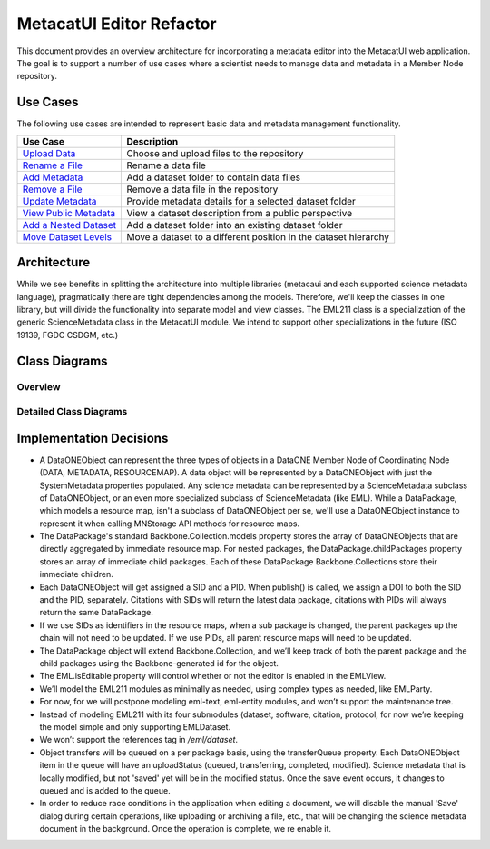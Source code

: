 MetacatUI Editor Refactor
=========================

This document provides an overview architecture for incorporating a metadata editor into the MetacatUI web application. The goal is to support a number of use cases where a scientist needs to manage data and metadata in a Member Node repository.

Use Cases
---------
The following use cases are intended to represent basic data and metadata management functionality.

+--------------------------------+------------------------------------------------------------------+ 
|Use Case                        | Description                                                      | 
+================================+==================================================================+
| `Upload Data`_                 | Choose and upload files to the repository                        | 
+--------------------------------+------------------------------------------------------------------+
| `Rename a File`_               | Rename a data file                                               | 
+--------------------------------+------------------------------------------------------------------+
| `Add Metadata`_                | Add a dataset folder to contain data files                       | 
+--------------------------------+------------------------------------------------------------------+
| `Remove a File`_               | Remove a data file in the repository                             | 
+--------------------------------+------------------------------------------------------------------+
| `Update Metadata`_             | Provide metadata details for a selected dataset folder           | 
+--------------------------------+------------------------------------------------------------------+
| `View Public Metadata`_        | View a dataset description from a public perspective             | 
+--------------------------------+------------------------------------------------------------------+
| `Add a Nested Dataset`_        | Add a dataset folder into an existing dataset folder             | 
+--------------------------------+------------------------------------------------------------------+
| `Move Dataset Levels`_         | Move a dataset to a different position in the dataset hierarchy  | 
+--------------------------------+------------------------------------------------------------------+

.. _Upload Data:          ./use-cases/upload-data.rst
.. _Rename a File:        ./use-cases/rename-a-file.rst
.. _Add Metadata:         ./use-cases/add-metadata.rst
.. _Update Metadata:      ./use-cases/update-metadata.rst
.. _Remove a File:        ./use-cases/remove-a-file.rst
.. _View Public Metadata: ./use-cases/view-public-metadata.rst
.. _Add a Nested Dataset: ./use-cases/add-a-nested-dataset.rst
.. _Move Dataset Levels:  ./use-cases/move-dataset-levels.rst



Architecture
------------

While we see benefits in splitting the architecture into multiple libraries (metacaui and each supported science metadata language), pragmatically there are tight dependencies among the models.  Therefore, we'll keep the classes in one library, but will divide the functionality into separate model and view classes.
The EML211 class is a specialization of the generic ScienceMetadata class in the MetacatUI module.  We intend to support other specializations in the future (ISO 19139, FGDC CSDGM, etc.) 

Class Diagrams
--------------

Overview
~~~~~~~~

..
  @startuml images/editor-design.png
  
    !include plantuml-styles.txt
    
    package metacatui {
        class DataPackage <<Backbone.Collection>> {
        }
        
        class NestedModel <<Backbone.Model>>  {
        
        }
        class DataONEObject {
        }
        
        class ScienceMetadata {
        }
        
        class DataPackageView <<Backbone.View>> {
        }
        
        class EML211 <<Backbone.Collection>> {
        }
        
        class EditorView <<Backbone.View>> {
        }
    }
      
    DataPackage --o DataONEObject : collectionOf
    DataPackage <.left. DataPackageView : listensTo
    DataONEObject -right-|> NestedModel : subclassOf
    DataONEObject <|-down- ScienceMetadata : "    subclassOf"
    ScienceMetadata <|-down- EML211 : "    subclassOf"
    EML211 <.left. EditorView : listensTo
  @enduml
  
.. image:: images/editor-design.png

Detailed Class Diagrams
~~~~~~~~~~~~~~~~~~~~~~~

.. image:: images/editor-design-metacatui-package.png

.. image:: images/editor-design-eml-package.png

Implementation Decisions
------------------------
- A DataONEObject can represent the three types of objects in a DataONE Member Node of Coordinating Node (DATA, METADATA, RESOURCEMAP). A data object will be represented by a DataONEObject with just the SystemMetadata properties populated.  Any science metadata can be represented by a ScienceMetadata subclass of DataONEObject, or an even more specialized subclass of ScienceMetadata (like EML).  While a DataPackage, which models a resource map, isn't a subclass of DataONEObject per se, we'll use a DataONEObject instance to represent it when calling MNStorage API methods for resource maps.

- The DataPackage's standard Backbone.Collection.models property stores the array of DataONEObjects that are directly aggregated by immediate resource map.  For nested packages, the DataPackage.childPackages property stores an array of immediate child packages. Each of these DataPackage Backbone.Collections store their immediate children.

- Each DataONEObject will get assigned a SID and a PID. When publish() is called, we assign a DOI to both the SID and the PID, separately. Citations with SIDs will return the latest data package, citations with PIDs will always return the same DataPackage.

- If we use SIDs as identifiers in the resource maps, when a sub package is changed, the parent packages up the chain will not need to be updated. If we use PIDs, all parent resource maps will need to be updated.

- The DataPackage object will extend Backbone.Collection, and we’ll keep track of both the parent package and the child packages using the Backbone-generated id for the object.

- The EML.isEditable property will control whether or not the editor is enabled in the EMLView.

- We’ll model the EML211 modules as minimally as needed, using complex types as needed, like EMLParty.

- For now, for we will postpone modeling eml-text, eml-entity modules, and won’t support the maintenance tree.

- Instead of modeling EML211 with its four submodules (dataset, software, citation, protocol, for now we’re keeping the model simple and only supporting EMLDataset.

- We won’t support the references tag in `/eml/dataset`.

- Object transfers will be queued on a per package basis, using the transferQueue property.  Each DataONEObject item in the queue will have an uploadStatus (queued, transferring, completed, modified). Science metadata that is locally modified, but not 'saved' yet will be in the modified status. Once the save event occurs, it changes to queued and is added to the queue.

- In order to reduce race conditions in the application when editing a document, we will disable the manual 'Save' dialog during certain operations, like uploading or archiving a file, etc., that will be changing the science metadata document in the background.  Once the operation is complete, we re enable it.
